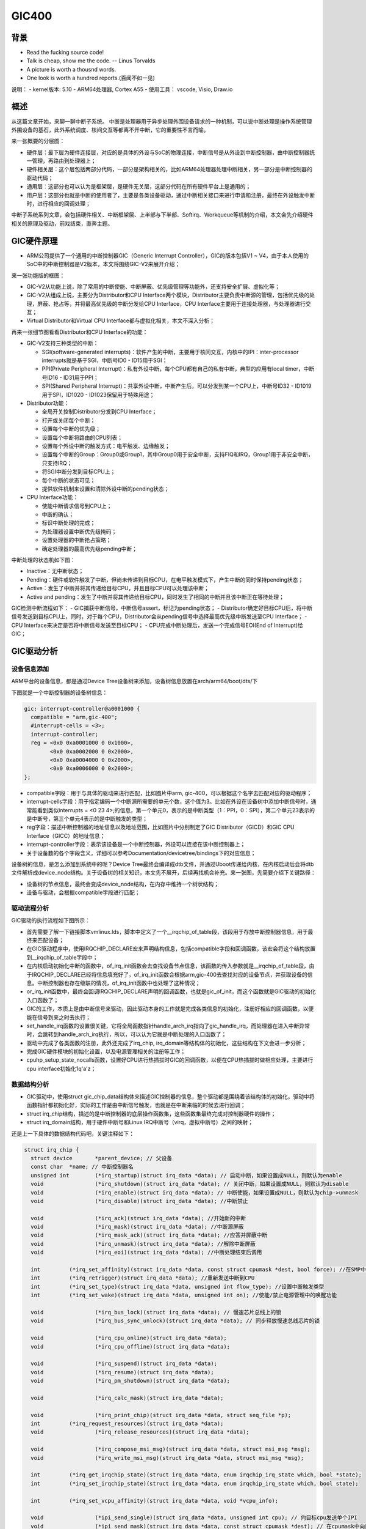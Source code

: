GIC400
=================

背景
------------------

- Read the fucking source code!
- Talk is cheap, show me the code.  -- Linus Torvalds
- A picture is worth a thousnd words.
- One look is worth a hundred reports.(百闻不如一见)

说明：
- kernel版本: 5.10
- ARM64处理器, Cortex A55
- 使用工具： vscode, Visio, Draw.io

概述
-------------------

从这篇文章开始，来聊一聊中断子系统。
中断是处理器用于异步处理外围设备请求的一种机制，可以说中断处理是操作系统管理外围设备的基石，此外系统调度、核间交互等都离不开中断，它的重要性不言而喻。

来一张概要的分层图：

.. image:: gic_outline_layered_graph.png

- 硬件层：最下层为硬件连接层，对应的是具体的外设与SoC的物理连接，中断信号是从外设到中断控制器，由中断控制器统一管理，再路由到处理器上；
- 硬件相关层：这个层包括两部分代码，一部分是架构相关的，比如ARM64处理器处理中断相关，另一部分是中断控制器的驱动代码；
- 通用层：这部分也可以认为是框架层，是硬件无关层，这部分代码在所有硬件平台上是通用的；
- 用户层：这部分也就是中断的使用者了，主要是各类设备驱动，通过中断相关接口来进行申请和注册，最终在外设触发中断时，进行相应的回调处理；

中断子系统系列文章，会包括硬件相关、中断框架层、上半部与下半部、Softirq、Workqueue等机制的介绍，本文会先介绍硬件相关的原理及驱动，前戏结束，直奔主题。

GIC硬件原理
-------------------
- ARM公司提供了一个通用的中断控制器GIC（Generic Interrupt Controller），GIC的版本包括V1 ~ V4，由于本人使用的SoC中的中断控制器是V2版本，本文将围绕GIC-V2来展开介绍；

来一张功能版的框图：

.. image:: Gic_hardware_graph.png

- GIC-V2从功能上说，除了常用的中断使能、中断屏蔽、优先级管理等功能外，还支持安全扩展、虚拟化等；
- GIC-V2从组成上说，主要分为Distributor和CPU Interface两个模块，Distributor主要负责中断源的管理，包括优先级的处理，屏蔽、抢占等，并将最高优先级的中断分发给CPU Interface，CPU Interface主要用于连接处理器，与处理器进行交互；
- Virtual Distributor和Virtual CPU Interface都与虚拟化相关，本文不深入分析；

再来一张细节图看看Distributor和CPU Interface的功能：

.. image:: function_graph.png

- GIC-V2支持三种类型的中断： 

  - SGI(software-generated interrupts)：软件产生的中断，主要用于核间交互，内核中的IPI：inter-processor interrupts就是基于SGI，中断号ID0 - ID15用于SGI；
  - PPI(Private Peripheral Interrupt)：私有外设中断，每个CPU都有自己的私有中断，典型的应用有local timer，中断号ID16 - ID31用于PPI；
  - SPI(Shared Peripheral Interrupt)：共享外设中断，中断产生后，可以分发到某一个CPU上，中断号ID32 - ID1019用于SPI，ID1020 - ID1023保留用于特殊用途；

- Distributor功能： 

  - 全局开关控制Distributor分发到CPU Interface；
  - 打开或关闭每个中断；
  - 设置每个中断的优先级；
  - 设置每个中断将路由的CPU列表；
  - 设置每个外设中断的触发方式：电平触发、边缘触发；
  - 设置每个中断的Group：Group0或Group1，其中Group0用于安全中断，支持FIQ和IRQ，Group1用于非安全中断，只支持IRQ；
  - 将SGI中断分发到目标CPU上；
  - 每个中断的状态可见；
  - 提供软件机制来设置和清除外设中断的pending状态；

- CPU Interface功能： 

  - 使能中断请求信号到CPU上；
  - 中断的确认；
  - 标识中断处理的完成；
  - 为处理器设置中断优先级掩码；
  - 设置处理器的中断抢占策略；
  - 确定处理器的最高优先级pending中断；

中断处理的状态机如下图：

.. image:: interrupt_state_graph.png

- Inactive：无中断状态；
- Pending：硬件或软件触发了中断，但尚未传递到目标CPU，在电平触发模式下，产生中断的同时保持pending状态；
- Active：发生了中断并将其传递给目标CPU，并且目标CPU可以处理该中断；
- Active and pending：发生了中断并将其传递给目标CPU，同时发生了相同的中断并且该中断正在等待处理；

GIC检测中断流程如下：
- GIC捕获中断信号，中断信号assert，标记为pending状态；
- Distributor确定好目标CPU后，将中断信号发送到目标CPU上，同时，对于每个CPU，Distributor会从pending信号中选择最高优先级中断发送至CPU Interface；
- CPU Interface来决定是否将中断信号发送至目标CPU；
- CPU完成中断处理后，发送一个完成信号EOI(End of Interrupt)给GIC；

GIC驱动分析
---------------

设备信息添加
^^^^^^^^^^^^^^^

ARM平台的设备信息，都是通过Device Tree设备树来添加，设备树信息放置在arch/arm64/boot/dts/下

下图就是一个中断控制器的设备树信息：

.. code-block:: DTS

  gic: interrupt-controller@a0001000 {
    compatible = "arm,gic-400";
    #interrupt-cells = <3>;
    interrupt-controller;
    reg = <0x0 0xa0001000 0 0x1000>,
          <0x0 0xa0002000 0 0x2000>,
          <0x0 0xa0004000 0 0x2000>,
          <0x0 0xa0006000 0 0x2000>;
  };

- compatible字段：用于与具体的驱动来进行匹配，比如图片中arm, gic-400，可以根据这个名字去匹配对应的驱动程序；
- interrupt-cells字段：用于指定编码一个中断源所需要的单元个数，这个值为3。比如在外设在设备树中添加中断信号时，通常能看到类似interrupts = <0 23 4>;的信息，第一个单元0，表示的是中断类型（1：PPI，0：SPI），第二个单元23表示的是中断号，第三个单元4表示的是中断触发的类型；
- reg字段：描述中断控制器的地址信息以及地址范围，比如图片中分别制定了GIC Distributor（GICD）和GIC CPU Interface（GICC）的地址信息；
- interrupt-controller字段：表示该设备是一个中断控制器，外设可以连接在该中断控制器上；
- 关于设备数的各个字段含义，详细可以参考Documentation/devicetree/bindings下的对应信息；

设备树的信息，是怎么添加到系统中的呢？Device Tree最终会编译成dtb文件，并通过Uboot传递给内核，在内核启动后会将dtb文件解析成device_node结构。关于设备树的相关知识，本文先不展开，后续再找机会补充。来一张图，先简要介绍下关键路径：

.. image:: gic_devicetree_parse.png

- 设备树的节点信息，最终会变成device_node结构，在内存中维持一个树状结构；
- 设备与驱动，会根据compatible字段进行匹配；

驱动流程分析
^^^^^^^^^^^^^^^^^

GIC驱动的执行流程如下图所示：

.. image:: gic_driver_flow_a55.png

- 首先需要了解一下链接脚本vmlinux.lds，脚本中定义了一个__irqchip_of_table段，该段用于存放中断控制器信息，用于最终来匹配设备；
- 在GIC驱动程序中，使用IRQCHIP_DECLARE宏来声明结构信息，包括compatible字段和回调函数，该宏会将这个结构放置到__irqchip_of_table字段中；
- 在内核启动初始化中断的函数中，of_irq_init函数会去查找设备节点信息，该函数的传入参数就是__irqchip_of_table段，由于IRQCHIP_DECLARE已经将信息填充好了，of_irq_init函数会根据arm,gic-400去查找对应的设备节点，并获取设备的信息。中断控制器也存在级联的情况，of_irq_init函数中也处理了这种情况；
- or_irq_init函数中，最终会回调IRQCHIP_DECLARE声明的回调函数，也就是gic_of_init，而这个函数就是GIC驱动的初始化入口函数了；
- GIC的工作，本质上是由中断信号来驱动，因此驱动本身的工作就是完成各类信息的初始化，注册好相应的回调函数，以便能在信号到来之时去执行；
- set_handle_irq函数的设置很关键，它将全局函数指针handle_arch_irq指向了gic_handle_irq，而处理器在进入中断异常时，会跳转到handle_arch_irq执行，所以，可以认为它就是中断处理的入口函数了；
- 驱动中完成了各类函数的注册，此外还完成了irq_chip, irq_domain等结构体的初始化，这些结构在下文会进一步分析；
- 完成GIC硬件模块的初始化设置，以及电源管理相关的注册等工作；
- cpuhp_setup_state_nocalls函数，设置好CPU进行热插拔时GIC的回调函数，以便在CPU热插拔时做相应处理，主要进行cpu interface初始化1q'a'z；

数据结构分析
^^^^^^^^^^^^^^^^

.. image:: gic_datastruct.png

- GIC驱动中，使用struct gic_chip_data结构体来描述GIC控制器的信息，整个驱动都是围绕着该结构体的初始化，驱动中将函数指针都初始化好，实际的工作是由中断信号触发，也就是在中断来临的时候去进行回调；
- struct irq_chip结构，描述的是中断控制器的底层操作函数集，这些函数集最终完成对控制器硬件的操作；
- struct irq_domain结构，用于硬件中断号和Linux IRQ中断号（virq，虚拟中断号）之间的映射；

还是上一下具体的数据结构代码吧，关键注释如下：

.. code-block:: c

  struct irq_chip {
    struct device	*parent_device; // 父设备
    const char	*name; // 中断控制器名
    unsigned int	(*irq_startup)(struct irq_data *data); // 启动中断，如果设置成NULL，则默认为enable
    void		(*irq_shutdown)(struct irq_data *data); // 关闭中断，如果设置成NULL，则默认为disable
    void		(*irq_enable)(struct irq_data *data); // 中断使能，如果设置成NULL，则默认为chip->unmask
    void		(*irq_disable)(struct irq_data *data); //中断禁止

    void		(*irq_ack)(struct irq_data *data); //开始新的中断
    void		(*irq_mask)(struct irq_data *data); //中断源屏蔽
    void		(*irq_mask_ack)(struct irq_data *data); //应答并屏蔽中断
    void		(*irq_unmask)(struct irq_data *data); //解除中断屏蔽
    void		(*irq_eoi)(struct irq_data *data); //中断处理结束后调用

    int		(*irq_set_affinity)(struct irq_data *data, const struct cpumask *dest, bool force); //在SMP中设置CPU亲和力
    int		(*irq_retrigger)(struct irq_data *data); //重新发送中断到CPU
    int		(*irq_set_type)(struct irq_data *data, unsigned int flow_type); //设置中断触发类型
    int		(*irq_set_wake)(struct irq_data *data, unsigned int on); //使能/禁止电源管理中的唤醒功能

    void		(*irq_bus_lock)(struct irq_data *data); // 慢速芯片总线上的锁
    void		(*irq_bus_sync_unlock)(struct irq_data *data); // 同步释放慢速总线芯片的锁

    void		(*irq_cpu_online)(struct irq_data *data);
    void		(*irq_cpu_offline)(struct irq_data *data);

    void		(*irq_suspend)(struct irq_data *data);
    void		(*irq_resume)(struct irq_data *data);
    void		(*irq_pm_shutdown)(struct irq_data *data);

    void		(*irq_calc_mask)(struct irq_data *data);

    void		(*irq_print_chip)(struct irq_data *data, struct seq_file *p);
    int		(*irq_request_resources)(struct irq_data *data);
    void		(*irq_release_resources)(struct irq_data *data);

    void		(*irq_compose_msi_msg)(struct irq_data *data, struct msi_msg *msg);
    void		(*irq_write_msi_msg)(struct irq_data *data, struct msi_msg *msg);

    int		(*irq_get_irqchip_state)(struct irq_data *data, enum irqchip_irq_state which, bool *state);
    int		(*irq_set_irqchip_state)(struct irq_data *data, enum irqchip_irq_state which, bool state);

    int		(*irq_set_vcpu_affinity)(struct irq_data *data, void *vcpu_info);

    void		(*ipi_send_single)(struct irq_data *data, unsigned int cpu); // 向目标cpu发送单个IPI
    void		(*ipi_send_mask)(struct irq_data *data, const struct cpumask *dest); // 在cpumask中向目标cpu发送IPI

    int		(*irq_nmi_setup)(struct irq_data *data);
    void		(*irq_nmi_teardown)(struct irq_data *data);

    unsigned long	flags;
  };

  struct irq_domain {
    struct list_head link; // 用于添加到全局链表irq_domain_list中
    const char *name; //IRQ domain的名字
    const struct irq_domain_ops *ops; //IRQ domain映射操作函数集
    void *host_data; // 在GIC驱动中，指向了irq_gic_data
    unsigned int flags;
    unsigned int mapcount; //映射中断的个数

    /* Optional data */
    struct fwnode_handle *fwnode;
    enum irq_domain_bus_token bus_token;
    struct irq_domain_chip_generic *gc;
  #ifdef	CONFIG_IRQ_DOMAIN_HIERARCHY
    struct irq_domain *parent; //支持级联的话，指向父设备
  #endif
  #ifdef CONFIG_GENERIC_IRQ_DEBUGFS
    struct dentry		*debugfs_file;
  #endif

    /* reverse map data. The linear map gets appended to the irq_domain */
    irq_hw_number_t hwirq_max; //IRQ domain支持中断数量的最大值
    unsigned int revmap_direct_max_irq;
    unsigned int revmap_size; //线性映射的大小
    struct radix_tree_root revmap_tree; //Radix Tree映射的根节点
    struct mutex revmap_tree_mutex;
    unsigned int linear_revmap[]; //线性映射用到的查找表
  };

  struct irq_domain_ops {
    int (*match)(struct irq_domain *d, struct device_node *node,
          enum irq_domain_bus_token bus_token); // 用于中断控制器设备与IRQ domain的匹配，将中断控制器设备节点匹配到主机，匹配时返回1
    int (*select)(struct irq_domain *d, struct irq_fwspec *fwspec,
            enum irq_domain_bus_token bus_token);
    int (*map)(struct irq_domain *d, unsigned int virq, irq_hw_number_t hw);  // 用于硬件中断号与Linux中断号的映射
    void (*unmap)(struct irq_domain *d, unsigned int virq); // 丢掉上面的映射
    int (*xlate)(struct irq_domain *d, struct device_node *node,
          const u32 *intspec, unsigned int intsize,
          unsigned long *out_hwirq, unsigned int *out_type); // 通过device_node，解析硬件中断号和触发方式
  #ifdef	CONFIG_IRQ_DOMAIN_HIERARCHY
    /* extended V2 interfaces to support hierarchy irq_domains */
    int (*alloc)(struct irq_domain *d, unsigned int virq,
          unsigned int nr_irqs, void *arg);
    void (*free)(struct irq_domain *d, unsigned int virq,
          unsigned int nr_irqs);
    int (*activate)(struct irq_domain *d, struct irq_data *irqd, bool reserve);
    void (*deactivate)(struct irq_domain *d, struct irq_data *irq_data);
    int (*translate)(struct irq_domain *d, struct irq_fwspec *fwspec,
        unsigned long *out_hwirq, unsigned int *out_type);
  #endif
  #ifdef CONFIG_GENERIC_IRQ_DEBUGFS
    void (*debug_show)(struct seq_file *m, struct irq_domain *d,
          struct irq_data *irqd, int ind);
  #endif
  };


IRQ domain
******************

IRQ domain用于将硬件的中断号转换成Linux系统中的中断号(virtual irq, virq):

.. image:: int_map.png

- 每个中断控制器都对应一个IRQ Domain；
- 中断控制器驱动通过irq_domain_add_*()接口来创建IRQ Domain；
- IRQ Domain支持三种映射方式：linear map（线性映射），tree map（树映射），no map（不映射）；
  1. linear map：维护固定大小的表，索引是硬件中断号，如果硬件中断最大数量固定，并且数值不大，可以选择线性映射；
  2. tree map：硬件中断号可能很大，可以选择树映射；
  3. no map：硬件中断号直接就是Linux的中断号；

三种映射的方式如下图：

.. image:: map_mode.png

- 图中描述了三个中断控制器，对应到三种不同的映射方式；
- 各个控制器的硬件中断号可以一样，最终在Linux内核中映射的中断号是唯一的；

Arch-speicific 代码分析
-------------------------

- 中断也是异常模式的一种，当外设触发中断时，处理器会切换到特定的异常模式进行处理，而这部分代码都是架构相关的；ARM64的代码位于arch/arm64/kernel/entry.S。
- ARM64处理器有四个异常级别Exception Level：0~3，EL0级对应用户态程序，EL1级对应操作系统内核态，EL2级对应Hypervisor，EL3级对应Secure Monitor；
- 异常触发时，处理器进行切换，并且跳转到异常向量表开始执行，针对中断异常，最终会跳转到irq_handler中；

.. code-block::

  // arch/arm64/kernel/entry.S
  /*
  * Interrupt handling.
  */
          .macro  irq_handler
          ldr_l   x1, handle_arch_irq
          mov     x0, sp
          irq_stack_entry
          blr     x1
          irq_stack_exit
          .endm


          .align  6
  SYM_CODE_START_LOCAL_NOALIGN(el0_irq)
          kernel_entry 0
  el0_irq_naked:
          gic_prio_irq_setup pmr=x20, tmp=x0
          user_exit_irqoff
          enable_da_f

          tbz     x22, #55, 1f
          bl      do_el0_irq_bp_hardening
  1:
          irq_handler

          b       ret_to_user
  SYM_CODE_END(el0_irq)

          .macro kernel_ventry, el, label, regsize = 64
          .align 7
  #ifdef CONFIG_UNMAP_KERNEL_AT_EL0
          .if     \el == 0
  alternative_if ARM64_UNMAP_KERNEL_AT_EL0
          .if     \regsize == 64
          mrs     x30, tpidrro_el0
          msr     tpidrro_el0, xzr
          .else
          mov     x30, xzr
          .endif
  alternative_else_nop_endif
          .endif
  #endif

          sub     sp, sp, #S_FRAME_SIZE
  #ifdef CONFIG_VMAP_STACK
          /*
          * Test whether the SP has overflowed, without corrupting a GPR.
          * Task and IRQ stacks are aligned so that SP & (1 << THREAD_SHIFT)
          * should always be zero.
          */
          add     sp, sp, x0                      // sp' = sp + x0
          sub     x0, sp, x0                      // x0' = sp' - x0 = (sp + x0) - x0 = sp
          tbnz    x0, #THREAD_SHIFT, 0f
          sub     x0, sp, x0                      // x0'' = sp' - x0' = (sp + x0) - sp = x0
          sub     sp, sp, x0                      // sp'' = sp' - x0 = (sp + x0) - x0 = sp
          b       el\()\el\()_\label

          /*
           * `\`：引用宏参数。
           * `\()`：明确连接边界，确保宏参数值正确拼接。
           * 对于`kernel_ventry   0, irq`
           * 最终跳转到el0_irq
           */

  0:
          /*
          * Either we've just detected an overflow, or we've taken an exception
          * while on the overflow stack. Either way, we won't return to
          * userspace, and can clobber EL0 registers to free up GPRs.
          */

          /* Stash the original SP (minus S_FRAME_SIZE) in tpidr_el0. */
          msr     tpidr_el0, x0
          /* Recover the original x0 value and stash it in tpidrro_el0 */
          sub     x0, sp, x0
          msr     tpidrro_el0, x0

          /* Switch to the overflow stack */
          adr_this_cpu sp, overflow_stack + OVERFLOW_STACK_SIZE, x0

          /*
          * Check whether we were already on the overflow stack. This may happen
          * after panic() re-enables interrupts.
          */
          mrs     x0, tpidr_el0                   // sp of interrupted context
          sub     x0, sp, x0                      // delta with top of overflow stack
          tst     x0, #~(OVERFLOW_STACK_SIZE - 1) // within range?
          b.ne    __bad_stack                     // no? -> bad stack pointer

          /* We were already on the overflow stack. Restore sp/x0 and carry on. */
          sub     sp, sp, x0
          mrs     x0, tpidrro_el0
  #endif
          b       el\()\el\()_\label
          .endm

          .macro tramp_alias, dst, sym
          mov_q   \dst, TRAMP_VALIAS
          add     \dst, \dst, #(\sym - .entry.tramp.text)
          .endm


          /*
           * Exception vectors.
           */
                  .pushsection ".entry.text", "ax"

                  .align  11
          SYM_CODE_START(vectors)
                  kernel_ventry   1, sync_invalid                 // Synchronous EL1t
                  kernel_ventry   1, irq_invalid                  // IRQ EL1t
                  kernel_ventry   1, fiq_invalid                  // FIQ EL1t
                  kernel_ventry   1, error_invalid                // Error EL1t

                  kernel_ventry   1, sync                         // Synchronous EL1h
                  kernel_ventry   1, irq                          // IRQ EL1h
                  kernel_ventry   1, fiq_invalid                  // FIQ EL1h
                  kernel_ventry   1, error                        // Error EL1h

                  kernel_ventry   0, sync                         // Synchronous 64-bit EL0
                  kernel_ventry   0, irq                          // IRQ 64-bit EL0
                  kernel_ventry   0, fiq_invalid                  // FIQ 64-bit EL0
                  kernel_ventry   0, error                        // Error 64-bit EL0

          #ifdef CONFIG_COMPAT
                  kernel_ventry   0, sync_compat, 32              // Synchronous 32-bit EL0
                  kernel_ventry   0, irq_compat, 32               // IRQ 32-bit EL0
                  kernel_ventry   0, fiq_invalid_compat, 32       // FIQ 32-bit EL0
                  kernel_ventry   0, error_compat, 32             // Error 32-bit EL0
          #else
                  kernel_ventry   0, sync_invalid, 32             // Synchronous 32-bit EL0
                  kernel_ventry   0, irq_invalid, 32              // IRQ 32-bit EL0
                  kernel_ventry   0, fiq_invalid, 32              // FIQ 32-bit EL0
                  kernel_ventry   0, error_invalid, 32            // Error 32-bit EL0
          #endif
          SYM_CODE_END(vectors)

.. image:: int_handle.png

- 中断触发，处理器去异常向量表找到对应的入口，比如EL0的中断跳转到el0_irq处，EL1则跳转到el1_irq处；
- 在GIC驱动中，会调用set_handle_irq接口来设置handle_arch_irq的函数指针，让它指向gic_handle_irq，因此中断触发的时候会跳转到gic_handle_irq处执行；
- gic_handle_irq函数处理时，分为两种情况，一种是外设触发的中断，硬件中断号在16 ~ 1020之间，一种是软件触发的中断，用于处理器之间的交互，硬件中断号在16以内；
- 外设触发中断后，根据irq domain去查找对应的Linux IRQ中断号，进而得到中断描述符irq_desc，最终也就能调用到外设的中断处理函数了；

**具体内核启动初始化**

.. code-block::

  // arch/arm64/kernel/vmlinux.lds.S
  ENTRY(_text)
  .head.text : {
    _text = .;
    KEEP(*(.head.text))
  }

  // ./include/linux/init.h:95:
  #define __HEAD                .section        ".head.text","ax"

  // arch/arm64/kernel/head.S
          __HEAD
  _head:
          /*
          * DO NOT MODIFY. Image header expected by Linux boot-loaders.
          */
  #ifdef CONFIG_EFI
          /*
          * This add instruction has no meaningful effect except that
          * its opcode forms the magic "MZ" signature required by UEFI.
          */
          add     x13, x18, #0x16
          b       primary_entry
  #else
          b       primary_entry                   // branch to kernel start, magic
          .long   0                               // reserved
  #endif
          .quad   0                               // Image load offset from start of RAM, little-endian
          le64sym _kernel_size_le                 // Effective size of kernel image, little-endian
          le64sym _kernel_flags_le                // Informative flags, little-endian
          .quad   0                               // reserved
          .quad   0                               // reserved
          .quad   0                               // reserved
          .ascii  ARM64_IMAGE_MAGIC               // Magic number
  #ifdef CONFIG_EFI
          .long   pe_header - _head               // Offset to the PE header.

  pe_header:
          __EFI_PE_HEADER
  #else
          .long   0                               // reserved
  #endif

  SYM_CODE_START(primary_entry)
          bl      preserve_boot_args
          bl      el2_setup                       // Drop to EL1, w0=cpu_boot_mode
          adrp    x23, __PHYS_OFFSET
          and     x23, x23, MIN_KIMG_ALIGN - 1    // KASLR offset, defaults to 0
          bl      set_cpu_boot_mode_flag
          bl      __create_page_tables
          /*
          * The following calls CPU setup code, see arch/arm64/mm/proc.S for
          * details.
          * On return, the CPU will be ready for the MMU to be turned on and
          * the TCR will have been set.
          */
          bl      __cpu_setup                     // initialise processor
          b       __primary_switch
  SYM_CODE_END(primary_entry)

  SYM_FUNC_START_LOCAL(__primary_switch)
  #ifdef CONFIG_RANDOMIZE_BASE
          mov     x19, x0                         // preserve new SCTLR_EL1 value
          mrs     x20, sctlr_el1                  // preserve old SCTLR_EL1 value
  #endif

          adrp    x1, init_pg_dir
          bl      __enable_mmu
  #ifdef CONFIG_RELOCATABLE
  #ifdef CONFIG_RELR
          mov     x24, #0                         // no RELR displacement yet
  #endif
          bl      __relocate_kernel
  #ifdef CONFIG_RANDOMIZE_BASE
          ldr     x8, =__primary_switched
          adrp    x0, __PHYS_OFFSET
          blr     x8

          /*
          * If we return here, we have a KASLR displacement in x23 which we need
          * to take into account by discarding the current kernel mapping and
          * creating a new one.
          */
          pre_disable_mmu_workaround
          msr     sctlr_el1, x20                  // disable the MMU
          isb
          bl      __create_page_tables            // recreate kernel mapping

          tlbi    vmalle1                         // Remove any stale TLB entries
          dsb     nsh

          msr     sctlr_el1, x19                  // re-enable the MMU
          isb
          ic      iallu                           // flush instructions fetched
          dsb     nsh                             // via old mapping
          isb

          bl      __relocate_kernel
  #endif
  #endif
          ldr     x8, =__primary_switched
          adrp    x0, __PHYS_OFFSET
          br      x8
  SYM_FUNC_END(__primary_switch)

  /*
   * The following fragment of code is executed with the MMU enabled.
   *
   *   x0 = __PHYS_OFFSET
   */
  SYM_FUNC_START_LOCAL(__primary_switched)
          adrp    x4, init_thread_union
          add     sp, x4, #THREAD_SIZE
          adr_l   x5, init_task
          msr     sp_el0, x5                      // Save thread_info

  #ifdef CONFIG_ARM64_PTR_AUTH
          __ptrauth_keys_init_cpu x5, x6, x7, x8
  #endif

          adr_l   x8, vectors                     // load VBAR_EL1 with virtual
          msr     vbar_el1, x8                    // vector table address, 配置中断向量表
          isb

          stp     xzr, x30, [sp, #-16]!
          mov     x29, sp

  #ifdef CONFIG_SHADOW_CALL_STACK
          adr_l   scs_sp, init_shadow_call_stack  // Set shadow call stack
  #endif

          str_l   x21, __fdt_pointer, x5          // Save FDT pointer

          ldr_l   x4, kimage_vaddr                // Save the offset between
          sub     x4, x4, x0                      // the kernel virtual and
          str_l   x4, kimage_voffset, x5          // physical mappings

          // Clear BSS
          adr_l   x0, __bss_start
          mov     x1, xzr
          adr_l   x2, __bss_stop
          sub     x2, x2, x0
          bl      __pi_memset
          dsb     ishst                           // Make zero page visible to PTW

  #ifdef CONFIG_KASAN
          bl      kasan_early_init
  #endif
  #ifdef CONFIG_RANDOMIZE_BASE
          tst     x23, ~(MIN_KIMG_ALIGN - 1)      // already running randomized?
          b.ne    0f
          mov     x0, x21                         // pass FDT address in x0
          bl      kaslr_early_init                // parse FDT for KASLR options
          cbz     x0, 0f                          // KASLR disabled? just proceed
          orr     x23, x23, x0                    // record KASLR offset
          ldp     x29, x30, [sp], #16             // we must enable KASLR, return
          ret                                     // to __primary_switch()
  0:
  #endif
          add     sp, sp, #16
          mov     x29, #0
          mov     x30, #0
          b       start_kernel        // 跳转到c代码部分
  SYM_FUNC_END(__primary_switched)


**参考**
ARM Generic Interrupt Controller Architecture version 2.0
https://www.cnblogs.com/LoyenWang/p/12996812.html
https://www.zhihu.com/column/c_1729862286699864064

